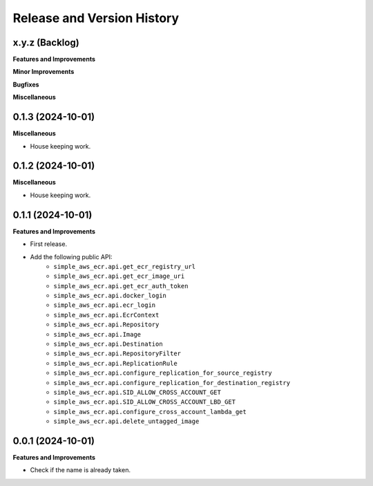 .. _release_history:

Release and Version History
==============================================================================


x.y.z (Backlog)
~~~~~~~~~~~~~~~~~~~~~~~~~~~~~~~~~~~~~~~~~~~~~~~~~~~~~~~~~~~~~~~~~~~~~~~~~~~~~~
**Features and Improvements**

**Minor Improvements**

**Bugfixes**

**Miscellaneous**


0.1.3 (2024-10-01)
~~~~~~~~~~~~~~~~~~~~~~~~~~~~~~~~~~~~~~~~~~~~~~~~~~~~~~~~~~~~~~~~~~~~~~~~~~~~~~
**Miscellaneous**

- House keeping work.


0.1.2 (2024-10-01)
~~~~~~~~~~~~~~~~~~~~~~~~~~~~~~~~~~~~~~~~~~~~~~~~~~~~~~~~~~~~~~~~~~~~~~~~~~~~~~
**Miscellaneous**

- House keeping work.


0.1.1 (2024-10-01)
~~~~~~~~~~~~~~~~~~~~~~~~~~~~~~~~~~~~~~~~~~~~~~~~~~~~~~~~~~~~~~~~~~~~~~~~~~~~~~
**Features and Improvements**

- First release.
- Add the following public API:
    - ``simple_aws_ecr.api.get_ecr_registry_url``
    - ``simple_aws_ecr.api.get_ecr_image_uri``
    - ``simple_aws_ecr.api.get_ecr_auth_token``
    - ``simple_aws_ecr.api.docker_login``
    - ``simple_aws_ecr.api.ecr_login``
    - ``simple_aws_ecr.api.EcrContext``
    - ``simple_aws_ecr.api.Repository``
    - ``simple_aws_ecr.api.Image``
    - ``simple_aws_ecr.api.Destination``
    - ``simple_aws_ecr.api.RepositoryFilter``
    - ``simple_aws_ecr.api.ReplicationRule``
    - ``simple_aws_ecr.api.configure_replication_for_source_registry``
    - ``simple_aws_ecr.api.configure_replication_for_destination_registry``
    - ``simple_aws_ecr.api.SID_ALLOW_CROSS_ACCOUNT_GET``
    - ``simple_aws_ecr.api.SID_ALLOW_CROSS_ACCOUNT_LBD_GET``
    - ``simple_aws_ecr.api.configure_cross_account_lambda_get``
    - ``simple_aws_ecr.api.delete_untagged_image``


0.0.1 (2024-10-01)
~~~~~~~~~~~~~~~~~~~~~~~~~~~~~~~~~~~~~~~~~~~~~~~~~~~~~~~~~~~~~~~~~~~~~~~~~~~~~~
**Features and Improvements**

- Check if the name is already taken.
